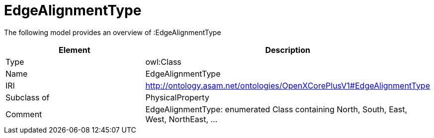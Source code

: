 // This file was created automatically by title Untitled No version .
// DO NOT EDIT!

= EdgeAlignmentType

//Include information from owl files

The following model provides an overview of :EdgeAlignmentType

|===
|Element |Description

|Type
|owl:Class

|Name
|EdgeAlignmentType

|IRI
|http://ontology.asam.net/ontologies/OpenXCorePlusV1#EdgeAlignmentType

|Subclass of
|PhysicalProperty

|Comment
|EdgeAlignmentType: enumerated Class containing North, South, East, West, NorthEast, …

|===